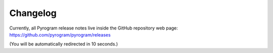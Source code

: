 Changelog
=========

Currently, all Pyrogram release notes live inside the GitHub repository web page:
https://github.com/pyrogram/pyrogram/releases

(You will be automatically redirected in 10 seconds.)

.. raw:: html

    <meta http-equiv="refresh" content="10; URL=https://github.com/pyrogram/pyrogram/releases"/>